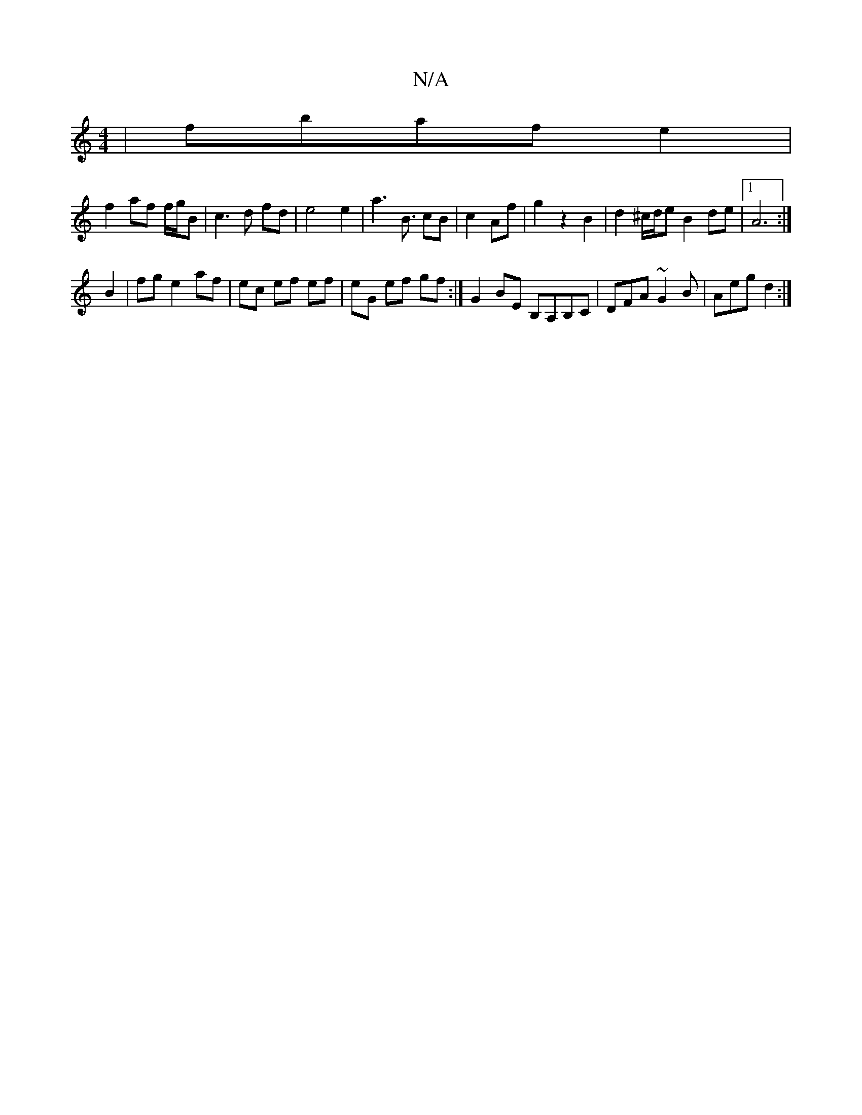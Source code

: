 X:1
T:N/A
M:4/4
R:N/A
K:Cmajor
| fbaf e2 |
f2 af f/g/B | c3 d fd | e4 e2 | a3 [B3/2] cB|c2 Af|g2z2 B2|d2^c/d/e B2 de|1 A6 :|
B2 | fg e2 af | ec ef ef | eG ef gf :|G2 BE B,A,B,C|DFA ~G2B|Aeg d2:|

def efd| cfe fed|gab ~b2a|
bag agf|